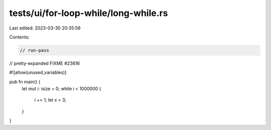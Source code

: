 tests/ui/for-loop-while/long-while.rs
=====================================

Last edited: 2023-03-30 20:35:59

Contents:

.. code-block:: rs

    // run-pass
// pretty-expanded FIXME #23616

#![allow(unused_variables)]

pub fn main() {
    let mut i: isize = 0;
    while i < 1000000 {
        i += 1;
        let x = 3;
    }
}


